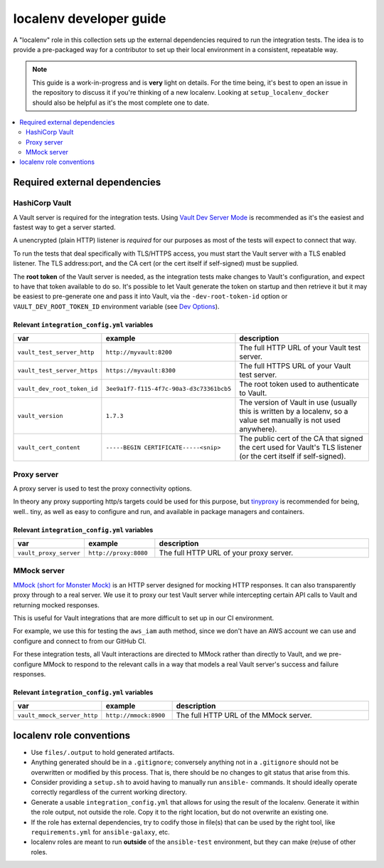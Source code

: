 .. _ansible_collections.community.hashi_vault.docsite.localenv_developer_guide:

************************
localenv developer guide
************************

A "localenv" role in this collection sets up the external dependencies required to run the integration tests. The idea is to provide a pre-packaged way for a contributor to set up their local environment in a consistent, repeatable way.

..  note::

  This guide is a work-in-progress and is **very** light on details. For the time being, it's best to open an issue in the repository to discuss it if you're thinking of a new localenv. Looking at ``setup_localenv_docker`` should also be helpful as it's the most complete one to date.


.. contents::
  :local:
  :depth: 2


Required external dependencies
==============================

HashiCorp Vault
---------------

A Vault server is required for the integration tests. Using `Vault Dev Server Mode <https://www.vaultproject.io/docs/concepts/dev-server>`_ is recommended as it's the easiest and fastest way to get a server started.

A unencrypted (plain HTTP) listener is *required* for our purposes as most of the tests will expect to connect that way.

To run the tests that deal specifically with TLS/HTTPS access, you must start the Vault server with a TLS enabled listener. The TLS address:port, and the CA cert (or the cert itself if self-signed) must be supplied.

The **root token** of the Vault server is needed, as the integration tests make changes to Vault's configuration, and expect to have that token available to do so. It's possible to let Vault generate the token on startup and then retrieve it but it may be easiest to pre-generate one and pass it into Vault, via the ``-dev-root-token-id`` option or ``VAULT_DEV_ROOT_TOKEN_ID`` environment variable (see `Dev Options <https://www.vaultproject.io/docs/commands/server#dev-options>`_).

Relevant ``integration_config.yml`` variables
^^^^^^^^^^^^^^^^^^^^^^^^^^^^^^^^^^^^^^^^^^^^^

.. csv-table::
  :header: "var", "example", "description"
  :widths: 15, 20, 65

  "``vault_test_server_http``", "``http://myvault:8200``", "The full HTTP URL of your Vault test server."
  "``vault_test_server_https``", "``https://myvault:8300``", "The full HTTPS URL of your Vault test server."
  "``vault_dev_root_token_id``", "``3ee9a1f7-f115-4f7c-90a3-d3c73361bcb5``", "The root token used to authenticate to Vault."
  "``vault_version``", "``1.7.3``", "The version of Vault in use (usually this is written by a localenv, so a value set manually is not used anywhere)."
  "``vault_cert_content``", "``-----BEGIN CERTIFICATE-----<snip>``", "The public cert of the CA that signed the cert used for Vault's TLS listener (or the cert itself if self-signed)."


Proxy server
------------

A proxy server is used to test the proxy connectivity options.

In theory any proxy supporting http/s targets could be used for this purpose, but `tinyproxy <https://github.com/tinyproxy/tinyproxy>`_ is recommended for being, well.. tiny, as well as easy to configure and run, and available in package managers and containers.

Relevant ``integration_config.yml`` variables
^^^^^^^^^^^^^^^^^^^^^^^^^^^^^^^^^^^^^^^^^^^^^

.. csv-table::
  :header: "var", "example", "description"
  :widths: 15, 20, 65

  "``vault_proxy_server``", "``http://proxy:8080``", "The full HTTP URL of your proxy server."


MMock server
------------

`MMock (short for Monster Mock) <https://github.com/jmartin82/mmock>`_ is an HTTP server designed for mocking HTTP responses. It can also transparently proxy through to a real server. We use it to proxy our test Vault server while intercepting certain API calls to Vault and returning mocked responses.

This is useful for Vault integrations that are more difficult to set up in our CI environment.

For example, we use this for testing the ``aws_iam`` auth method, since we don't have an AWS account we can use and configure and connect to from our GitHub CI.

For these integration tests, all Vault interactions are directed to MMock rather than directly to Vault, and we pre-configure MMock to respond to the relevant calls in a way that models a real Vault server's success and failure responses.

Relevant ``integration_config.yml`` variables
^^^^^^^^^^^^^^^^^^^^^^^^^^^^^^^^^^^^^^^^^^^^^

.. csv-table::
  :header: "var", "example", "description"
  :widths: 15, 20, 65

  "``vault_mmock_server_http``", "``http://mmock:8900``", "The full HTTP URL of the MMock server."


localenv role conventions
=========================

* Use ``files/.output`` to hold generated artifacts.
* Anything generated should be in a ``.gitignore``; conversely anything not in a ``.gitignore`` should not be overwritten or modified by this process. That is, there should be no changes to git status that arise from this.
* Consider providing a ``setup.sh`` to avoid having to manually run ``ansible-`` commands. It should ideally operate correctly regardless of the current working directory.
* Generate a usable ``integration_config.yml`` that allows for using the result of the localenv. Generate it within the role output, not outside the role. Copy it to the right location, but do not overwrite an existing one.
* If the role has external dependencies, try to codify those in file(s) that can be used by the right tool, like ``requirements.yml`` for ``ansible-galaxy``, etc.
* localenv roles are meant to run **outside** of the ``ansible-test`` environment, but they can make (re)use of other roles.
